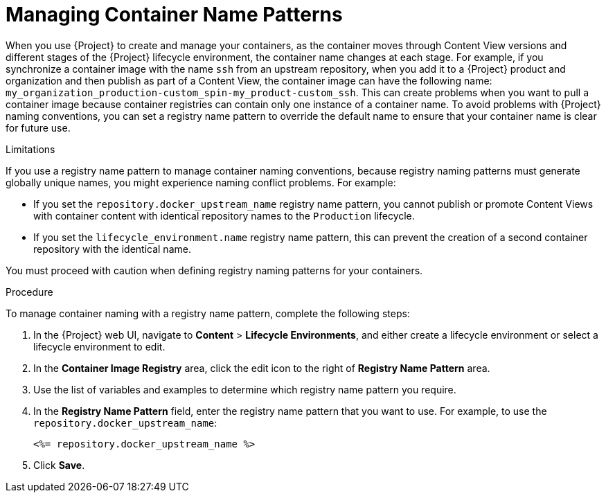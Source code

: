 [[Managing_Container_Names]]
= Managing Container Name Patterns

When you use {Project} to create and manage your containers, as the container moves through Content View versions and different stages of the {Project} lifecycle environment, the container name changes at each stage. For example, if you synchronize a container image with the name `ssh` from an upstream repository, when you add it to a {Project} product and organization and then publish as part of a Content View, the container image can have the following name: `my_organization_production-custom_spin-my_product-custom_ssh`. This can create problems when you want to pull a container image because container registries can contain only one instance of a container name. To avoid problems with {Project} naming conventions, you can set a registry name pattern to override the default name to ensure that your container name is clear for future use.

.Limitations

If you use a registry name pattern to manage container naming conventions, because registry naming patterns must generate globally unique names, you might experience naming conflict problems. For example:

* If you set the `repository.docker_upstream_name` registry name pattern, you cannot publish or promote Content Views with container content with identical repository names to the `Production` lifecycle.
* If you set the `lifecycle_environment.name` registry name pattern, this can prevent the creation of a second container repository with the identical name.

You must proceed with caution when defining registry naming patterns for your containers.

.Procedure

To manage container naming with a registry name pattern, complete the following steps:

. In the {Project} web UI, navigate to *Content* > *Lifecycle Environments*, and either create a lifecycle environment or select a lifecycle environment to edit.
. In the *Container Image Registry* area, click the edit icon to the right of *Registry Name Pattern* area.
. Use the list of variables and examples to determine which registry name pattern you require.
. In the *Registry Name Pattern* field, enter the registry name pattern that you want to use. For example, to use the `repository.docker_upstream_name`:
+
----
<%= repository.docker_upstream_name %>
----
+
. Click *Save*.
